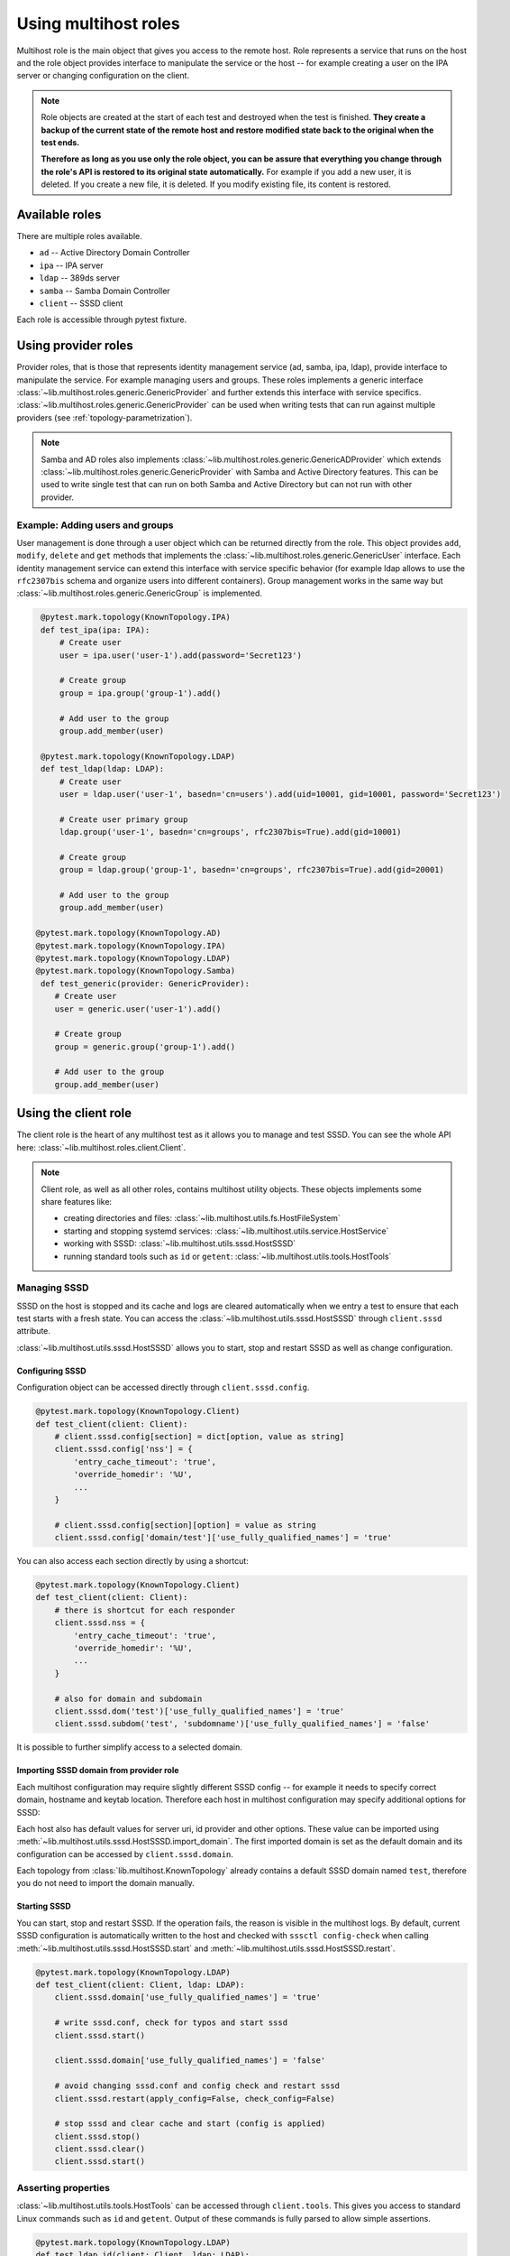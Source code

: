 Using multihost roles
#####################

Multihost role is the main object that gives you access to the remote host. Role
represents a service that runs on the host and the role object provides
interface to manipulate the service or the host -- for example creating a user
on the IPA server or changing configuration on the client.

.. note::

    Role objects are created at the start of each test and destroyed when the
    test is finished. **They create a backup of the current state of the remote
    host and restore modified state back to the original when the test ends.**

    **Therefore as long as you use only the role object, you can be assure that
    everything you change through the role's API is restored to its original
    state automatically.** For example if you add a new user, it is deleted. If
    you create a new file, it is deleted. If you modify existing file, its
    content is restored.

Available roles
***************

There are multiple roles available.

* ``ad`` -- Active Directory Domain Controller
* ``ipa`` -- IPA server
* ``ldap`` -- 389ds server
* ``samba`` -- Samba Domain Controller
* ``client`` -- SSSD client

Each role is accessible through pytest fixture.

Using provider roles
********************

Provider roles, that is those that represents identity management service (ad,
samba, ipa, ldap), provide interface to manipulate the service. For example
managing users and groups. These roles implements a generic interface
:class:`~lib.multihost.roles.generic.GenericProvider` and further extends this
interface with service specifics.
:class:`~lib.multihost.roles.generic.GenericProvider` can be used when writing
tests that can run against multiple providers (see
:ref:`topology-parametrization`).

.. note::

   Samba and AD roles also implements
   :class:`~lib.multihost.roles.generic.GenericADProvider` which extends
   :class:`~lib.multihost.roles.generic.GenericProvider` with Samba and Active
   Directory features. This can be used to write single test that can run on
   both Samba and Active Directory but can not run with other provider.

Example: Adding users and groups
================================

User management is done through a user object which can be returned directly
from the role. This object provides ``add``, ``modify``, ``delete`` and ``get``
methods that implements the :class:`~lib.multihost.roles.generic.GenericUser`
interface. Each identity management service can extend this interface with
service specific behavior (for example ldap allows to use the ``rfc2307bis``
schema and organize users into different containers). Group management works in
the same way but :class:`~lib.multihost.roles.generic.GenericGroup` is
implemented.

.. code-block:: python

    @pytest.mark.topology(KnownTopology.IPA)
    def test_ipa(ipa: IPA):
        # Create user
        user = ipa.user('user-1').add(password='Secret123')

        # Create group
        group = ipa.group('group-1').add()

        # Add user to the group
        group.add_member(user)

    @pytest.mark.topology(KnownTopology.LDAP)
    def test_ldap(ldap: LDAP):
        # Create user
        user = ldap.user('user-1', basedn='cn=users').add(uid=10001, gid=10001, password='Secret123')

        # Create user primary group
        ldap.group('user-1', basedn='cn=groups', rfc2307bis=True).add(gid=10001)

        # Create group
        group = ldap.group('group-1', basedn='cn=groups', rfc2307bis=True).add(gid=20001)

        # Add user to the group
        group.add_member(user)

   @pytest.mark.topology(KnownTopology.AD)
   @pytest.mark.topology(KnownTopology.IPA)
   @pytest.mark.topology(KnownTopology.LDAP)
   @pytest.mark.topology(KnownTopology.Samba)
    def test_generic(provider: GenericProvider):
       # Create user
       user = generic.user('user-1').add()

       # Create group
       group = generic.group('group-1').add()

       # Add user to the group
       group.add_member(user)

.. seealso::

    See the following role objects:
    :class:`~lib.multihost.roles.ad.AD`,
    :class:`~lib.multihost.roles.ipa.IPA`,
    :class:`~lib.multihost.roles.ldap.LDAP`,
    :class:`~lib.multihost.roles.samba.Samba`

Using the client role
*********************

The client role is the heart of any multihost test as it allows you to manage
and test SSSD. You can see the whole API here:
:class:`~lib.multihost.roles.client.Client`.

.. note::

    Client role, as well as all other roles, contains multihost utility objects.
    These objects implements some share features like:

    * creating directories and files: :class:`~lib.multihost.utils.fs.HostFileSystem`
    * starting and stopping systemd services: :class:`~lib.multihost.utils.service.HostService`
    * working with SSSD: :class:`~lib.multihost.utils.sssd.HostSSSD`
    * running standard tools such as ``id`` or ``getent``: :class:`~lib.multihost.utils.tools.HostTools`

    .. code-block:: python
        :caption: Example: Working with files and directories

        @pytest.mark.topology(KnownTopology.LDAP)
        def test_files(client: Client):
            # Read file
            nsswitch = client.fs.read('/etc/nsswitch.conf')

            # Write file
            client.fs.write('/etc/krb5.conf', '''
                [logging]
                default = FILE:/var/log/krb5libs.log

                [libdefaults]
                ticket_lifetime = 24h
                renew_lifetime = 7d
                forwardable = true
                rdns = false
            ''')

            # Create directory
            client.fs.mkdir('/tmp/newdir', mode='0600')

    .. code-block:: python
        :caption: Example: Managing services

        @pytest.mark.topology(KnownTopology.LDAP)
        def test_service(ldap: LDAP):
            # Stop directory server
            ldap.svc.stop('dirsrv.target')

Managing SSSD
=============

SSSD on the host is stopped and its cache and logs are cleared automatically
when we entry a test to ensure that each test starts with a fresh state. You can
access the :class:`~lib.multihost.utils.sssd.HostSSSD` through ``client.sssd``
attribute.

:class:`~lib.multihost.utils.sssd.HostSSSD` allows you to start, stop and
restart SSSD as well as change configuration.

Configuring SSSD
----------------

Configuration object can be accessed directly through ``client.sssd.config``.

.. code-block:: python

        @pytest.mark.topology(KnownTopology.Client)
        def test_client(client: Client):
            # client.sssd.config[section] = dict[option, value as string]
            client.sssd.config['nss'] = {
                'entry_cache_timeout': 'true',
                'override_homedir': '%U',
                ...
            }

            # client.sssd.config[section][option] = value as string
            client.sssd.config['domain/test']['use_fully_qualified_names'] = 'true'

You can also access each section directly by using a shortcut:

.. code-block:: python

        @pytest.mark.topology(KnownTopology.Client)
        def test_client(client: Client):
            # there is shortcut for each responder
            client.sssd.nss = {
                'entry_cache_timeout': 'true',
                'override_homedir': '%U',
                ...
            }

            # also for domain and subdomain
            client.sssd.dom('test')['use_fully_qualified_names'] = 'true'
            client.sssd.subdom('test', 'subdomname')['use_fully_qualified_names'] = 'false'

It is possible to further simplify access to a selected domain.

.. code-block:: python
    :emphasize-lines: 9

        @pytest.mark.topology(KnownTopology.Client)
        def test_client(client: Client):
            # select a default domain (this does not affect sssd.conf)
            client.sssd.default_domain = 'test'

            # these three are equivalent
            client.sssd.config['domain/test']['use_fully_qualified_names'] = 'true'
            client.sssd.dom('test')['use_fully_qualified_names'] = 'true'
            client.sssd.domain['use_fully_qualified_names'] = 'true'

Importing SSSD domain from provider role
----------------------------------------

Each multihost configuration may require slightly different SSSD config -- for
example it needs to specify correct domain, hostname and keytab location.
Therefore each host in multihost configuration may specify additional options
for SSSD:

.. code-block:: yaml
    :emphasize-lines: 14

    root_password: 'Secret123'
    domains:
    - name: test
      type: sssd
      hosts:
      - hostname: client.test
        role: client

      - hostname: master.ldap.test
        role: ldap
        config:
          binddn: cn=Directory Manager
          bindpw: Secret123
          client:
            ldap_tls_reqcert: demand
            ldap_tls_cacert: /data/certs/ca.crt
            dns_discovery_domain: ldap.test

Each host also has default values for server uri, id provider and other options.
These value can be imported using
:meth:`~lib.multihost.utils.sssd.HostSSSD.import_domain`. The first imported
domain is set as the default domain and its configuration can be accessed by
``client.sssd.domain``.

.. code-block:: python
    :emphasize-lines: 3

        @pytest.mark.topology(KnownTopology.LDAP)
        def test_client(client: Client, ldap: LDAP):
            client.sssd.import_domain('test', ldap)
            client.sssd.domain['use_fully_qualified_names'] = 'true'

            conf = client.sssd.config_dumps()
            print(conf)

        # Outputs:
        #
        # [sssd]
        # config_file_version = 2
        # services = nss, pam
        # domains = test
        #
        # [domain/test]
        # ldap_tls_reqcert = demand
        # ldap_tls_cacert = /data/certs/ca.crt
        # dns_discovery_domain = ldap.test
        # id_provider = ldap
        # ldap_uri = ldap://master.ldap.test
        # use_fully_qualified_names = true

Each topology from :class:`lib.multihost.KnownTopology` already contains a
default SSSD domain named ``test``, therefore you do not need to import the
domain manually.

.. code-block:: python
    :emphasize-lines: 3

        @pytest.mark.topology(KnownTopology.LDAP)
        def test_client(client: Client, ldap: LDAP):
            # the domain is already imported
            # client.sssd.import_domain('test', ldap)
            client.sssd.domain['use_fully_qualified_names'] = 'true'

            conf = client.sssd.config_dumps()
            print(conf)

        # Outputs:
        #
        # [sssd]
        # config_file_version = 2
        # services = nss, pam
        # domains = test
        #
        # [domain/test]
        # ldap_tls_reqcert = demand
        # ldap_tls_cacert = /data/certs/ca.crt
        # dns_discovery_domain = ldap.test
        # id_provider = ldap
        # ldap_uri = ldap://master.ldap.test
        # use_fully_qualified_names = true

Starting SSSD
-------------

You can start, stop and restart SSSD. If the operation fails, the reason is
visible in the multihost logs. By default, current SSSD configuration is
automatically written to the host and checked with ``sssctl config-check`` when
calling :meth:`~lib.multihost.utils.sssd.HostSSSD.start` and
:meth:`~lib.multihost.utils.sssd.HostSSSD.restart`.

.. code-block:: python

        @pytest.mark.topology(KnownTopology.LDAP)
        def test_client(client: Client, ldap: LDAP):
            client.sssd.domain['use_fully_qualified_names'] = 'true'

            # write sssd.conf, check for typos and start sssd
            client.sssd.start()

            client.sssd.domain['use_fully_qualified_names'] = 'false'

            # avoid changing sssd.conf and config check and restart sssd
            client.sssd.restart(apply_config=False, check_config=False)

            # stop sssd and clear cache and start (config is applied)
            client.sssd.stop()
            client.sssd.clear()
            client.sssd.start()

Asserting properties
====================

:class:`~lib.multihost.utils.tools.HostTools` can be accessed through
``client.tools``. This gives you access to standard Linux commands such as
``id`` and ``getent``. Output of these commands is fully parsed to allow simple
assertions.

.. code-block:: python

    @pytest.mark.topology(KnownTopology.LDAP)
    def test_ldap_id(client: Client, ldap: LDAP):
        # Create organizational units
        ou_users = ldap.ou('users').add()
        ou_groups = ldap.ou('groups').add()

        # Create user
        user = ldap.user('user-1', basedn=ou_users).add(uid=10001, gid=10001, password='Secret123')

        # Create group
        group = ldap.group('group-1', basedn=ou_groups, rfc2307bis=True).add(gid=20001)
        group.add_member(user)

        # Set schema and start SSSD
        client.sssd.domain['ldap_schema'] = 'rfc2307bis'
        client.sssd.start()

        # Assert the user
        result = client.tools.id('user-1')
        assert result is not None
        assert result.user.name == 'user-1'
        assert result.user.id == 10001
        assert result.group.id == 10001
        assert result.group.name is None  # The primary group does not exist
        assert result.memberof('group-1')

        client.sssd.domain['use_fully_qualified_names'] = 'true'
        client.sssd.restart()

        # User can not be accessed by shortname
        result = client.tools.id('user-1')
        assert result is None

        # Find the user with fully qualified name
        result = client.tools.id('user-1@test')
        assert result is not None
        assert result.user.name == 'user-1@test'
        assert result.user.id == 10001
        assert result.group.id == 10001
        assert result.group.name is None   # The primary group does not exist
        assert result.memberof('group-1@test')


Topology parametrization
************************

All tools that are described in this document allows us to write tests for any
topology and we can even write tests that can be run on multiple topologies
without changing the code.


.. code-block:: python

    @pytest.mark.topology(KnownTopology.AD)
    @pytest.mark.topology(KnownTopology.IPA)
    @pytest.mark.topology(KnownTopology.LDAP)
    @pytest.mark.topology(KnownTopology.Samba)
    def test_generic_id(client: Client, provider: GenericProvider):
        # Create user
        user = provider.user('user-1').add(uid=10001, gid=10001)

        # Create group
        group = provider.group('group-1').add(gid=20001)
        group.add_member(user)

        client.sssd.start()

        result = client.tools.id('user-1')
        assert result is not None
        assert result.user.name == 'user-1'
        assert result.user.id == 10001
        assert result.group.id == 10001
        assert result.memberof('group-1')

        client.sssd.domain['use_fully_qualified_names'] = 'true'
        client.sssd.restart()

        result = client.tools.id('user-1')
        assert result is None

        result = client.tools.id('user-1@test')
        assert result is not None
        assert result.user.name == 'user-1@test'
        assert result.user.id == 10001
        assert result.group.id == 10001
        assert result.memberof('group-1@test')

Low level access to remote host
*******************************

If you are missing some functionality, you probably want to extend any existing
role or utility class and implement support for your requirements. However, if
needed, you can also run commands on the host directly:

.. code-block:: python

        @pytest.mark.topology(KnownTopology.AD)
        def test_client(client: Client, ad: AD):
            # Commands are executed in bash on Linux systems
            client.host.exec('echo "test"')

            # And in Powershell on Windows
            ad.host.exec('Write-Output "test"')

.. seealso::

    You can read the API reference for:

    * roles: :doc:`/api/lib/multihost/roles/index`
    * utils: :doc:`/api/lib/multihost/utils/index`
    * hosts: :doc:`/api/lib/multihost/host`
